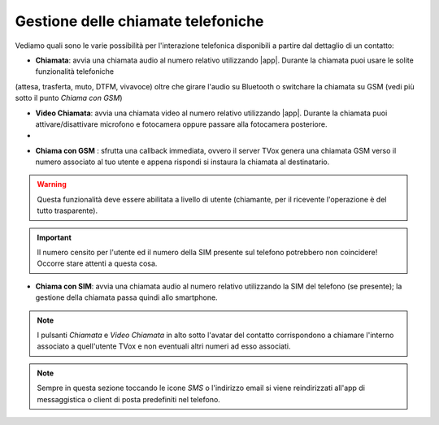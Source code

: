 .. _gestchiamate:

==========================================
Gestione delle chiamate telefoniche
==========================================

Vediamo quali sono le varie possibilità per l'interazione telefonica disponibili a partire dal dettaglio di un contatto:

.. image:: /images/TVOXTEAM/42_dettaglio_contatto.png

- **Chiamata**: avvia una chiamata audio al numero relativo utilizzando |app|. Durante la chiamata puoi usare le solite funzionalità telefoniche 
(attesa, trasferta, muto, DTFM, vivavoce) oltre che girare l'audio su Bluetooth o switchare la chiamata su GSM (vedi più sotto il punto *Chiama con GSM*)

.. image:: /images/TVOXTEAM/43_audiochiamata.png

- **Video Chiamata**: avvia una chiamata video al numero relativo utilizzando |app|. Durante la chiamata puoi attivare/disattivare microfono e fotocamera oppure passare alla fotocamera posteriore.
- 
.. image:: /images/TVOXTEAM/44_videochiamata.png

- **Chiama con GSM** : sfrutta una callback immediata, ovvero il server TVox genera una chiamata GSM verso il numero associato al tuo utente e appena rispondi si instaura la chiamata al destinatario.
  
.. image:: /images/TVOXTEAM/45_callback.png
.. image:: /images/TVOXTEAM/45bis_callback.png

.. warning:: Questa funzionalità deve essere abilitata a livello di utente (chiamante, per il ricevente l'operazione è del tutto trasparente).
.. important:: Il numero censito per l'utente ed il numero della SIM presente sul telefono potrebbero non coincidere! Occorre stare attenti a questa cosa.

- **Chiama con SIM**: avvia una chiamata audio al numero relativo utilizzando la SIM del telefono (se presente);  la gestione della chiamata passa quindi allo smartphone.

.. image:: /images/TVOXTEAM/46_chiamataSIM.png


.. note:: I pulsanti *Chiamata* e *Video Chiamata* in alto sotto l'avatar del contatto 
    corrispondono a chiamare l'interno associato a quell'utente TVox e non eventuali altri numeri ad esso associati.

.. note:: Sempre in questa sezione toccando le icone *SMS* o l'indirizzo email si viene reindirizzati all'app di messaggistica o client di posta predefiniti nel telefono.
